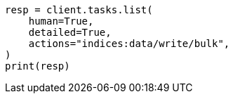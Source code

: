 // This file is autogenerated, DO NOT EDIT
// troubleshooting/common-issues/task-queue-backlog.asciidoc:60

[source, python]
----
resp = client.tasks.list(
    human=True,
    detailed=True,
    actions="indices:data/write/bulk",
)
print(resp)
----
